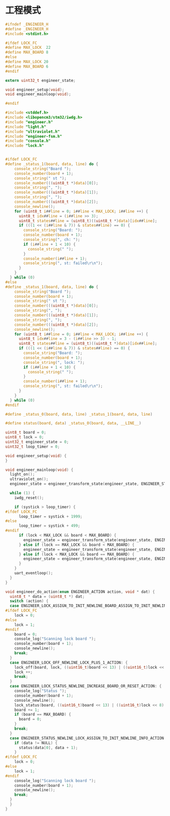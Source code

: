 #+STARTUP: indent
* 工程模式
#+begin_src c :tangle /dev/shm/boxos/engineer.h
  #ifndef _ENGINEER_H
  #define _ENGINEER_H
  #include <stdint.h>

  #ifdef LOCK_FC
  #define MAX_LOCK  22
  #define MAX_BOARD 8
  #else
  #define MAX_LOCK 20
  #define MAX_BOARD 6
  #endif

  extern uint32_t engineer_state;

  void engineer_setup(void);
  void engineer_mainloop(void);

  #endif
#+end_src

#+begin_src c :tangle /dev/shm/boxos/engineer.c
  #include <stddef.h>
  #include <libopencm3/stm32/iwdg.h>
  #include "engineer.h"
  #include "light.h"
  #include "ultraviolet.h"
  #include "engineer-fsm.h"
  #include "console.h"
  #include "lock.h"


  #ifdef LOCK_FC
  #define _status_1(board, data, line) do {                               \
      console_string("Board ");                                           \
      console_number(board + 1);                                          \
      console_string(" st ");                                             \
      console_number(((uint8_t *)data)[0]);                               \
      console_string(", ");                                               \
      console_number(((uint8_t *)data)[1]);                               \
      console_string(", ");                                               \
      console_number(((uint8_t *)data)[2]);                               \
      console_newline();                                                  \
      for (uint8_t i##line = 0; i##line < MAX_LOCK; i##line ++) {         \
        uint8_t idx##line = (i##line >> 3);                               \
        uint8_t states##line = (uint8_t)((uint8_t *)data)[idx##line];     \
        if (((1 << (i##line & 7)) & states##line) == 0) {                 \
          console_string("Board: ");                                      \
          console_number(board + 1);                                      \
          console_string(", ch: ");                                       \
          if (i##line + 1 < 10) {                                         \
            console_string(" ");                                          \
          }                                                               \
          console_number(i##line + 1);                                    \
          console_string(", st: failed\r\n");                             \
        }                                                                 \
      }                                                                   \
    } while (0)
  #else
  #define _status_1(board, data, line) do {                               \
      console_string("Board ");                                           \
      console_number(board + 1);                                          \
      console_string(" st ");                                             \
      console_number(((uint8_t *)data)[0]);                               \
      console_string(", ");                                               \
      console_number(((uint8_t *)data)[1]);                               \
      console_string(", ");                                               \
      console_number(((uint8_t *)data)[2]);                               \
      console_newline();                                                  \
      for (uint8_t i##line = 0; i##line < MAX_LOCK; i##line ++) {         \
        uint8_t idx##line = 3 - (i##line >> 3) - 1;                       \
        uint8_t states##line = (uint8_t)((uint8_t *)data)[idx##line];     \
        if (((1 << (i##line & 7)) & states##line) == 0) {                 \
          console_string("Board: ");                                      \
          console_number(board + 1);                                      \
          console_string(", lock: ");                                     \
          if (i##line + 1 < 10) {                                         \
            console_string(" ");                                          \
          }                                                               \
          console_number(i##line + 1);                                    \
          console_string(", st: failed\r\n");                             \
        }                                                                 \
      }                                                                   \
    } while (0)
  #endif

  #define _status_0(board, data, line) _status_1(board, data, line)

  #define status(board, data) _status_0(board, data, __LINE__)

  uint8_t board = 0;
  uint8_t lock = 0;
  uint32_t engineer_state = 0;
  uint32_t loop_timer = 0;

  void engineer_setup(void) {
  }

  void engineer_mainloop(void) {
    light_on();
    ultraviolet_on();
    engineer_state = engineer_transform_state(engineer_state, ENGINEER_START_EVENT, NULL);

    while (1) {
      iwdg_reset();

      if (systick > loop_timer) {
  #ifdef LOCK_FC
        loop_timer = systick + 1999;
  #else
        loop_timer = systick + 499;
  #endif
        if (lock < MAX_LOCK && board < MAX_BOARD) {
          engineer_state = engineer_transform_state(engineer_state, ENGINEER_LOCK_LESS_THAN_MAX_SEMI_COLON_BOARD_LESS_THAN_MAX_EVENT, NULL);
        } else if (lock == MAX_LOCK && board < MAX_BOARD) {
          engineer_state = engineer_transform_state(engineer_state, ENGINEER_LOCK_EQUALS_MAX_SEMI_COLON_BOARD_LESS_THAN_MAX_EVENT, NULL);
        } else if (lock < MAX_LOCK && board == MAX_BOARD) {
          engineer_state = engineer_transform_state(engineer_state, ENGINEER_LOCK_LESS_THAN_MAX_SEMI_COLON_BOARD_EQUALS_MAX_EVENT, NULL);
        }
      }
      uart_eventloop();
    }
  }

  void engineer_do_action(enum ENGINEER_ACTION action, void * dat) {
    uint8_t * data = (uint8_t *) dat;
    switch (action) {
    case ENGINEER_LOCK_ASSIGN_TO_INIT_NEWLINE_BOARD_ASSIGN_TO_INIT_NEWLINE_INFO_ACTION: {
  #ifdef LOCK_FC
      lock = 0;
  #else
      lock = 1;
  #endif
      board = 0;
      console_log("Scanning lock board ");
      console_number(board + 1);
      console_newline();
      break;
    }
    case ENGINEER_LOCK_OFF_NEWLINE_LOCK_PLUS_1_ACTION: {
      lock_off(board, lock, ((uint16_t)board << 13) | ((uint16_t)lock << 8) | (systick & 0x3F) | 0x40);
      lock ++;
      break;
    }
    case ENGINEER_LOCK_STATUS_NEWLINE_INCREASE_BOARD_OR_RESET_ACTION: {
      console_log("Status ");
      console_number(board + 1);
      console_newline();
      lock_status(board, ((uint16_t)board << 13) | ((uint16_t)lock << 8) | (systick & 0x3F) | 0x80);
      board += 1;
      if (board == MAX_BOARD) {
        board = 0;
      }
      break;
    }
    case ENGINEER_STATUS_NEWLINE_LOCK_ASSIGN_TO_INIT_NEWLINE_INFO_ACTION: {
      if (data != NULL) {
        status(data[0], data + 1);
      }
  #ifdef LOCK_FC
      lock = 0;
  #else
      lock = 1;
  #endif
      console_log("Scanning lock board ");
      console_number(board + 1);
      console_newline();
      break;
    }
    }
  }
#+end_src
